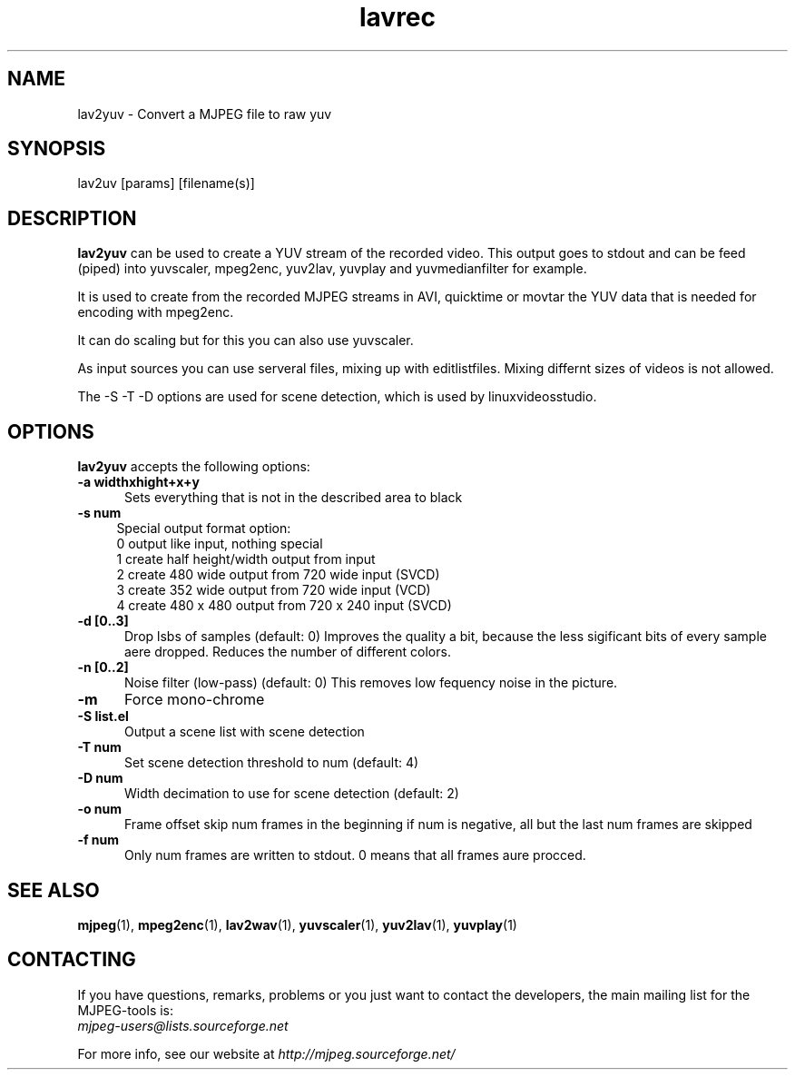 .TH "lavrec" "1" "V 1.4" "Bernhard Praschinger" "description"
.SH "NAME"
lav2yuv \- Convert a MJPEG file to raw yuv
.SH "SYNOPSIS"
lav2uv [params] [filename(s)]
.SH "DESCRIPTION"
\fBlav2yuv\fP can be used to create a YUV stream of the recorded video. 
This output goes to stdout and can be feed (piped) into yuvscaler, mpeg2enc, 
yuv2lav, yuvplay and yuvmedianfilter for example. 

It is used to create from the recorded MJPEG streams in AVI, quicktime or 
movtar the YUV data that is needed for encoding with mpeg2enc. 

It can do scaling but for this you can also use yuvscaler. 

As input sources you can use serveral files, mixing up with editlistfiles. 
Mixing differnt sizes of videos is not allowed. 

The \-S \-T \-D options are used for scene detection, which is used by linuxvideosstudio.
.SH "OPTIONS"
\fBlav2yuv\fP accepts the following options:

.TP 5
.B \-a widthxhight+x+y
Sets everything that is not in the described area to black
.TP 4
.B \-s num   
Special output format option:
 0 output like input, nothing special
 1 create half height/width output from input
 2 create 480 wide output from 720 wide input (SVCD)
 3 create 352 wide output from 720 wide input (VCD)
 4 create 480 x 480 output from 720 x 240 input (SVCD)
.TP 5
.B \-d [0..3]
Drop lsbs of samples (default: 0) Improves the quality a bit, because the less sigificant bits of every sample aere dropped. Reduces the number of different colors. 
.TP 5
.B \-n [0..2]
Noise filter (low\-pass) (default: 0) This removes low fequency noise in the picture. 
.TP 5
.B \-m 
Force mono\-chrome
.TP 5
.B \-S list.el
Output a scene list with scene detection
.TP 5
.B \-T num
Set scene detection threshold to num (default: 4)
.TP 5
.B \-D num
Width decimation to use for scene detection (default: 2)
.TP 5
.B \-o num
Frame offset skip num frames in the beginning if num is negative, 
all but the last num frames are skipped
.TP 5
.B \-f num
Only num frames are written to stdout. 0 means that all frames aure procced. 
.SH "SEE ALSO"
.BR mjpeg (1),
.BR mpeg2enc (1),
.BR lav2wav (1),
.BR yuvscaler (1),
.BR yuv2lav (1),
.BR yuvplay (1)
.SH "CONTACTING"
If you have questions, remarks, problems or you just want to contact
the developers, the main mailing list for the MJPEG\-tools is:
  \fImjpeg\-users@lists.sourceforge.net\fP

For more info, see our website at \fIhttp://mjpeg.sourceforge.net/
